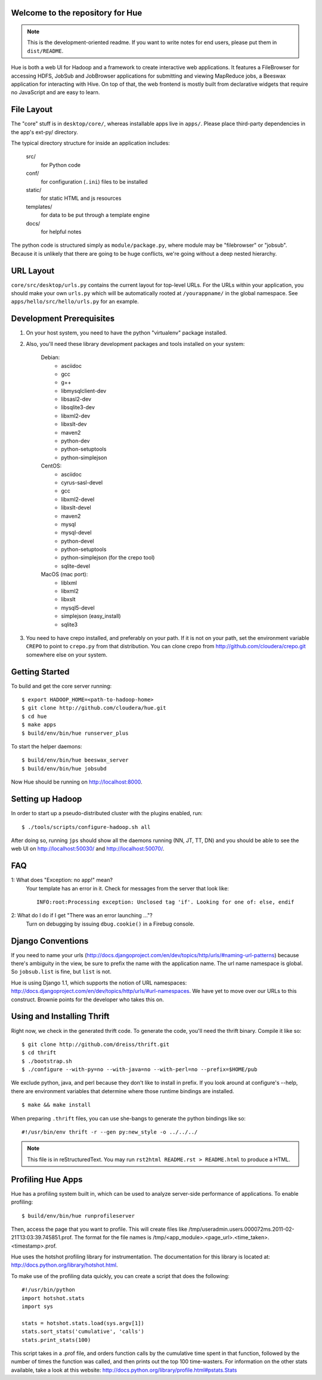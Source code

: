 Welcome to the repository for Hue
=================================

.. note::
    This is the development-oriented readme. If you want to write notes for
    end users, please put them in ``dist/README``.

Hue is both a web UI for Hadoop and a framework to create interactive web
applications.  It features a FileBrowser for accessing HDFS, JobSub and
JobBrowser applications for submitting and viewing MapReduce jobs, a Beeswax
application for interacting with Hive.  On top of that, the web frontend
is mostly built from declarative widgets that require no JavaScript and are
easy to learn.


File Layout
===========
The "core" stuff is in ``desktop/core/``, whereas installable apps live in
``apps/``.  Please place third-party dependencies in the app's ext-py/
directory.

The typical directory structure for inside an application includes:

  src/
    for Python code

  conf/
    for configuration (``.ini``) files to be installed

  static/
    for static HTML and js resources

  templates/
    for data to be put through a template engine

  docs/
    for helpful notes

The python code is structured simply as
``module/package.py``,
where module may be "filebrowser" or "jobsub".  Because it is unlikely that
there are going to be huge conflicts, we're going without a deep nested
hierarchy.


URL Layout
==========
``core/src/desktop/urls.py`` contains the current layout for top-level URLs.
For the URLs within your application, you should make your own ``urls.py``
which will be automatically rooted at ``/yourappname/`` in the global
namespace.  See ``apps/hello/src/hello/urls.py`` for an example.


Development Prerequisites
===========================
1. On your host system, you need to have the python "virtualenv" package
   installed.

2. Also, you'll need these library development packages and tools installed on
   your system:

    Debian:
      * asciidoc
      * gcc
      * g++
      * libmysqlclient-dev
      * libsasl2-dev
      * libsqlite3-dev
      * libxml2-dev
      * libxslt-dev
      * maven2
      * python-dev
      * python-setuptools
      * python-simplejson

    CentOS:
      * asciidoc
      * cyrus-sasl-devel
      * gcc
      * libxml2-devel
      * libxslt-devel
      * maven2
      * mysql
      * mysql-devel
      * python-devel
      * python-setuptools
      * python-simplejson (for the crepo tool)
      * sqlite-devel

    MacOS (mac port):
      * liblxml
      * libxml2
      * libxslt
      * mysql5-devel
      * simplejson (easy_install)
      * sqlite3

3. You need to have crepo installed, and preferably on your path. If it is not
   on your path, set the environment variable ``CREPO`` to point to ``crepo.py``
   from that distribution. You can clone crepo from
   http://github.com/cloudera/crepo.git somewhere else on your system.


Getting Started
===============
To build and get the core server running::

    $ export HADOOP_HOME=<path-to-hadoop-home>
    $ git clone http://github.com/cloudera/hue.git
    $ cd hue
    $ make apps
    $ build/env/bin/hue runserver_plus

To start the helper daemons::

    $ build/env/bin/hue beeswax_server
    $ build/env/bin/hue jobsubd

Now Hue should be running on http://localhost:8000.


Setting up Hadoop
=================
In order to start up a pseudo-distributed cluster with the plugins enabled,
run::

    $ ./tools/scripts/configure-hadoop.sh all

After doing so, running ``jps`` should show all the daemons running (NN, JT,
TT, DN) and you should be able to see the web UI on http://localhost:50030/ and
http://localhost:50070/.


FAQ
===
1: What does "Exception: no app!" mean?
    Your template has an error in it.  Check for messages from the server that
    look like::

        INFO:root:Processing exception: Unclosed tag 'if'. Looking for one of: else, endif

2: What do I do if I get "There was an error launching ..."?
    Turn on debugging by issuing ``dbug.cookie()`` in a Firebug console.


Django Conventions
==================
If you need to name your urls
(http://docs.djangoproject.com/en/dev/topics/http/urls/#naming-url-patterns)
because there's ambiguity in the view, be sure to prefix the name
with the application name.  The url name namespace is global.  So
``jobsub.list`` is fine, but ``list`` is not.

Hue is using Django 1.1, which supports the notion of URL namespaces:
http://docs.djangoproject.com/en/dev/topics/http/urls/#url-namespaces.
We have yet to move over our URLs to this construct. Brownie points for the
developer who takes this on.


Using and Installing Thrift
===========================
Right now, we check in the generated thrift code.
To generate the code, you'll need the thrift binary.
Compile it like so::

    $ git clone http://github.com/dreiss/thrift.git
    $ cd thrift
    $ ./bootstrap.sh
    $ ./configure --with-py=no --with-java=no --with-perl=no --prefix=$HOME/pub

We exclude python, java, and perl because they don't like
to install in prefix.  If you look around at configure's --help,
there are environment variables that determine where those
runtime bindings are installed.
::

    $ make && make install

When preparing ``.thrift`` files, you can use she-bangs to generate
the python bindings like so::

    #!/usr/bin/env thrift -r --gen py:new_style -o ../../../

.. note::
    This file is in reStructuredText. You may run
    ``rst2html README.rst > README.html`` to produce a HTML.


Profiling Hue Apps
==================
Hue has a profiling system built in, which can be used to analyze server-side
performance of applications.  To enable profiling::

    $ build/env/bin/hue runprofileserver

Then, access the page that you want to profile.  This will create files like
/tmp/useradmin.users.000072ms.2011-02-21T13:03:39.745851.prof.  The format for
the file names is /tmp/<app_module>.<page_url>.<time_taken>.<timestamp>.prof.

Hue uses the hotshot profiling library for instrumentation.  The documentation
for this library is located at: http://docs.python.org/library/hotshot.html.

To make use of the profiling data quickly, you can create a script that does
the following::

    #!/usr/bin/python
    import hotshot.stats
    import sys

    stats = hotshot.stats.load(sys.argv[1])
    stats.sort_stats('cumulative', 'calls')
    stats.print_stats(100)

This script takes in a .prof file, and orders function calls by the cumulative
time spent in that function, followed by the number of times the function was
called, and then prints out the top 100 time-wasters.  For information on the
other stats available, take a look at this website:
http://docs.python.org/library/profile.html#pstats.Stats

